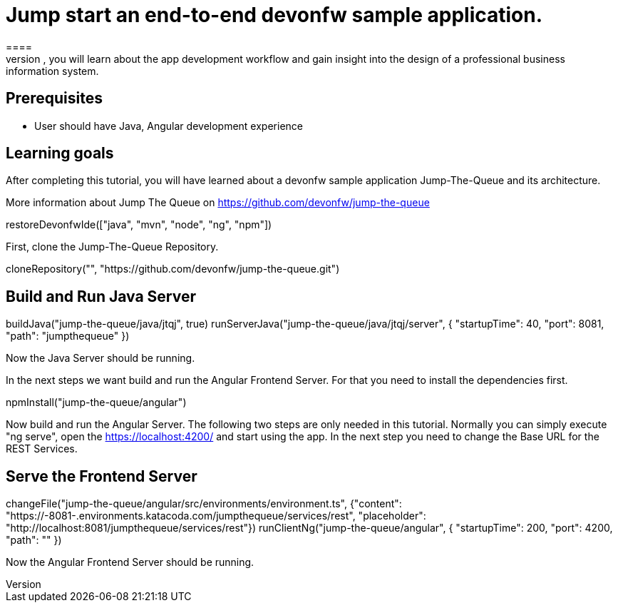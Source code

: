 = Jump start an end-to-end devonfw sample application.
====
Jump The Queue is a small application based on the devonfw framework, which you can create yourself by following our simple step-by-step tutorial. By doing so, you will learn about the app development workflow and gain insight into the design of a professional business information system.

## Prerequisites
* User should have Java, Angular development experience

## Learning goals
After completing this tutorial, you will have learned about a devonfw sample application Jump-The-Queue and its architecture. 

More information about Jump The Queue on https://github.com/devonfw/jump-the-queue
====

[step]
--
restoreDevonfwIde(["java", "mvn", "node", "ng", "npm"])
--
First, clone the Jump-The-Queue Repository.
[step]
--
cloneRepository("", "https://github.com/devonfw/jump-the-queue.git")
--

====
[step]
== Build and Run Java Server
--
buildJava("jump-the-queue/java/jtqj", true)
runServerJava("jump-the-queue/java/jtqj/server", { "startupTime": 40, "port": 8081, "path": "jumpthequeue" })
--
Now the Java Server should be running.
====

In the next steps we want build and run the Angular Frontend Server. For that you need to install the dependencies first.
[step]
--
npmInstall("jump-the-queue/angular")
--

====
Now build and run the Angular Server.
The following two steps are only needed in this tutorial. Normally you can simply execute "ng serve", open the https://localhost:4200/ and start using the app.
In the next step you need to change the Base URL for the REST Services. 
[step]
== Serve the Frontend Server
--
changeFile("jump-the-queue/angular/src/environments/environment.ts", {"content": "https://[[HOST_SUBDOMAIN]]-8081-[[KATACODA_HOST]].environments.katacoda.com/jumpthequeue/services/rest", "placeholder": "http://localhost:8081/jumpthequeue/services/rest"})
runClientNg("jump-the-queue/angular", { "startupTime": 200, "port": 4200, "path": "" })
--
Now the Angular Frontend Server should be running.
====
